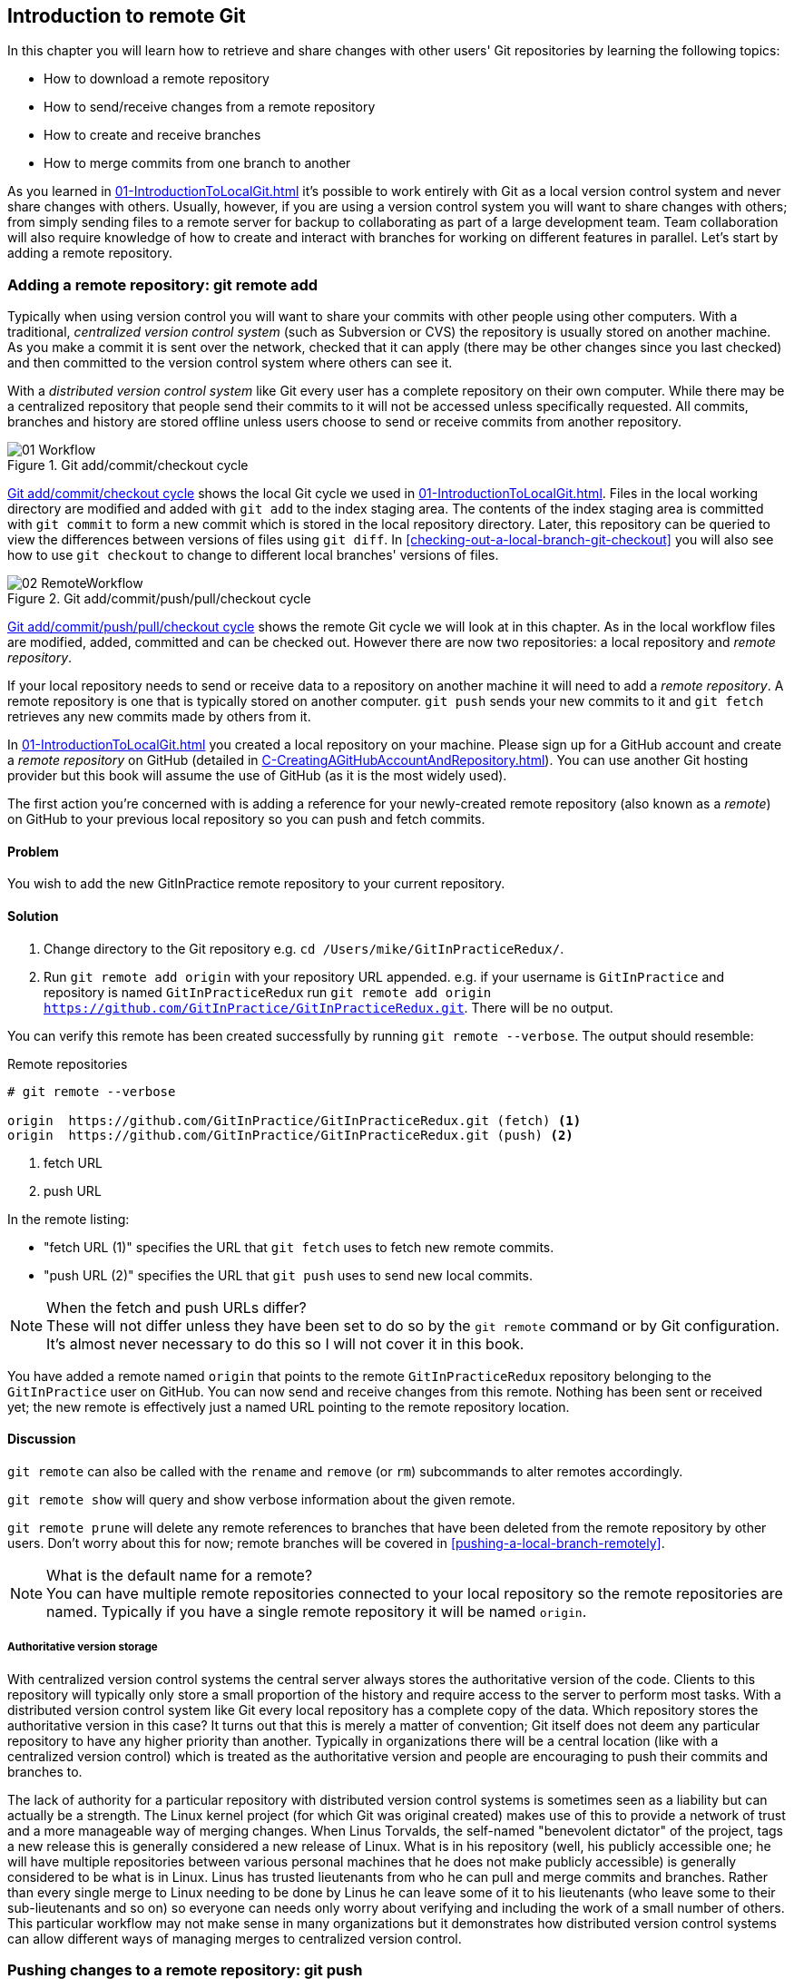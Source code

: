 ## Introduction to remote Git
In this chapter you will learn how to retrieve and share changes with other
users' Git repositories by learning the following topics:

* How to download a remote repository
* How to send/receive changes from a remote repository
* How to create and receive branches
* How to merge commits from one branch to another

As you learned in <<01-IntroductionToLocalGit#creating-a-repository-git-init>> it's possible to work entirely with Git as a local
version control system and never share changes with others. Usually, however,
if you are using a version control system you will want to share changes with
others; from simply sending files to a remote server for backup to
collaborating as part of a large development team. Team collaboration will also
require knowledge of how to create and interact with branches for working on
different features in parallel. Let's start by adding a remote repository.

### Adding a remote repository: git remote add
Typically when using version control you will want to share your commits with
other people using other computers. With a traditional, _centralized version
control system_ (such as Subversion or CVS) the repository is usually stored on
another machine. As you make a commit it is sent over the network, checked that
it can apply (there may be other changes since you last checked) and then
committed to the version control system where others can see it.

With a _distributed version control system_ like Git every user has a complete
repository on their own computer. While there may be a centralized repository
that people send their commits to it will not be accessed unless specifically
requested. All commits, branches and history are stored offline unless users
choose to send or receive commits from another repository.

.Git add/commit/checkout cycle
[[commit-workflow-again]]
image::diagrams/01-Workflow.png[]

<<commit-workflow-again>> shows the local Git cycle we used in
<<01-IntroductionToLocalGit#creating-a-new-commit-git-add-git-commit>>. Files
in the local working directory are modified and added with `git add` to the
index staging area. The contents of the index staging area is committed with
`git commit` to form a new commit which is stored in the local repository
directory. Later, this repository can be queried to view the differences
between versions of files using `git diff`. In
<<checking-out-a-local-branch-git-checkout>> you will also see how to use `git
checkout` to change to different local branches' versions of files.

.Git add/commit/push/pull/checkout cycle
[[push-workflow]]
image::diagrams/02-RemoteWorkflow.png[]

<<push-workflow>> shows the remote Git cycle we will look at in this chapter.
As in the local workflow files are modified, added, committed and can be
checked out. However there are now two repositories: a local repository and
_remote repository_.

If your local repository needs to send or receive data to a repository on
another machine it will need to add a _remote repository_. A remote repository
is one that is typically stored on another computer. `git push` sends your
new commits to it and `git fetch` retrieves any new commits made by others from
it.

In <<01-IntroductionToLocalGit#creating-a-repository-git-init>> you created a
local repository on your machine. Please sign up for a GitHub account and
create a _remote repository_ on GitHub (detailed in
<<C-CreatingAGitHubAccountAndRepository#creating-a-github-account-and-repository>>).
You can use another Git hosting provider but this book will assume the use
of GitHub (as it is the most widely used).

The first action you're concerned with is adding a reference for your
newly-created remote repository (also known as a _remote_) on GitHub to your
previous local repository so you can push and fetch commits.

#### Problem
You wish to add the new GitInPractice remote repository to your current repository.

#### Solution
1.  Change directory to the Git repository e.g. `cd
    /Users/mike/GitInPracticeRedux/`.
2.  Run `git remote add origin` with your repository URL appended. e.g. if your
    username is `GitInPractice` and repository is named `GitInPracticeRedux`
    run `git remote add origin
    https://github.com/GitInPractice/GitInPracticeRedux.git`. There will be no
    output.

You can verify this remote has been created successfully by running `git
remote --verbose`. The output should resemble:

.Remote repositories
[.long-annotations]
```
# git remote --verbose

origin  https://github.com/GitInPractice/GitInPracticeRedux.git (fetch) <1>
origin  https://github.com/GitInPractice/GitInPracticeRedux.git (push) <2>
```
<1> fetch URL
<2> push URL

In the remote listing:

* "fetch URL (1)" specifies the URL that `git fetch` uses to fetch new remote
  commits.
* "push URL (2)" specifies the URL that `git push` uses to send new local
  commits.

.When the fetch and push URLs differ?
NOTE: These will not differ unless they have been set to do so by the `git
remote` command or by Git configuration. It's almost never necessary to do this
so I will not cover it in this book.

You have added a remote named `origin` that points to the remote
`GitInPracticeRedux` repository belonging to the `GitInPractice` user on
GitHub. You can now send and receive changes from this remote. Nothing has been
sent or received yet; the new remote is effectively just a named URL pointing
to the remote repository location.

#### Discussion
`git remote` can also be called with the `rename` and `remove` (or `rm`)
subcommands to alter remotes accordingly.

`git remote show` will query and show verbose information about the given
remote.

`git remote prune` will delete any remote references to branches that have been
deleted from the remote repository by other users. Don't worry about this for
now; remote branches will be covered in <<pushing-a-local-branch-remotely>>.

.What is the default name for a remote?
NOTE: You can have multiple remote repositories connected to your local
repository so the remote repositories are named. Typically if you have a single
remote repository it will be named `origin`.

##### Authoritative version storage
With centralized version control systems the central server always stores the
authoritative version of the code. Clients to this repository will typically
only store a small proportion of the history and require access to the server
to perform most tasks. With a distributed version control system like Git every
local repository has a complete copy of the data. Which repository stores the
authoritative version in this case? It turns out that this is merely a matter
of convention; Git itself does not deem any particular repository to have any
higher priority than another. Typically in organizations there will be a
central location (like with a centralized version control) which is treated as
the authoritative version and people are encouraging to push their commits and
branches to.

The lack of authority for a particular repository with distributed version
control systems is sometimes seen as a liability but can actually be a
strength. The Linux kernel project (for which Git was original created) makes
use of this to provide a network of trust and a more manageable way of merging
changes. When Linus Torvalds, the self-named "benevolent dictator" of the
project, tags a new release this is generally considered a new release of
Linux. What is in his repository (well, his publicly accessible one; he will
have multiple repositories between various personal machines that he does not
make publicly accessible) is generally considered to be what is in Linux. Linus
has trusted lieutenants from who he can pull and merge commits and branches.
Rather than every single merge to Linux needing to be done by Linus he can
leave some of it to his lieutenants (who leave some to their sub-lieutenants
and so on) so everyone can needs only worry about verifying and including the
work of a small number of others. This particular workflow may not make sense
in many organizations but it demonstrates how distributed version control
systems can allow different ways of managing merges to centralized version
control.

### Pushing changes to a remote repository: git push
You will eventually wish to send commits made in the local repository to a
remote. To do this always requires an explicit action. Only changes
specifically requested will be sent and the Git (which can operate over HTTP,
SSH or it's own protocol (`git://`)) will ensure that only the differences
between the repositories are sent. As a result you can push small changes from
a large local repository to a large remote repository very quickly as long as
they have most commits in common.

Let's push the changes you made in our repository in
<<01-IntroductionToLocalGit#introduction-to-local-git>> to the newly created
remote you made in <<adding-a-remote-repository-git-remote-add>>.

#### Problem
You wish to push the changes from the local `GitInPracticeRedux` repository to
the `origin` remote on GitHub.

#### Solution
1.  Change directory to the Git repository e.g. `cd
    /Users/mike/GitInPracticeRedux/`.
2.  Run `git push --set-upstream origin master` and enter your GitHub username
    and password when requested. The output should resemble:

.Push and set upstream branch
[.long-annotations]
```
# git push --set-upstream origin master

Username for 'https://github.com': GitInPractice <1>
Password for 'https://GitInPractice@github.com': <2>
Counting objects: 6, done. <3>
Delta compression using up to 8 threads.
Compressing objects: 100% (5/5), done.
Writing objects: 100% (6/6), 602 bytes | 0 bytes/s, done.
Total 6 (delta 0), reused 0 (delta 0)
To https://github.com/GitInPractice/GitInPracticeRedux.git <4>
 * [new branch]      master -> master <5>
Branch master set up to track remote branch master from origin. <6>
```
<1> username entry
<2> password entry
<3> object preparation/transmission
<4> remote URL
<5> local/remote branch
<6> set tracking branch

From the push output you can see:

* "username entry (1)" and "password entry (2)" are those for your GitHub
  account. They may only be asked for the first time you push to a repository
  depending on your operating system of choice (which may decide to save the
  password for you). They are always required to `push` to repositories but are
  only required for `fetch` when fetching from private repositories.
* "object preparation/transmission (3)" can be safely ignored in this or future
  figures; it is simply Git communicating details on how the files are being
  sent to the remote repository and isn't worth understanding beyond basic
  progress feedback.
* "remote URL (4)" matches the push URL from the `git remote --verbose`
  output earlier. It is where Git has sent the local commits to.
* "local/remote branch (5)" indicates that this was a new branch on the remote.
  This is because the remote repository on GitHub was empty until we pushed
  this; it had no commits and thus no `master` branch yet. This was created by
  the `git push`. The `master -> master` indicates the local master branch (the
  first of the two) has been pushed to the remote `master` branch (the second
  of the two). This may seem redundant but it is shown as it is possible (but
  ill-advised due to the obvious confusion it causes) to have local and remote
  branches with different names. Don't worry about local or remote branches for
  now as these will be covered in
  <<creating-a-new-local-branch-from-the-current-branch-git-branch>>.
* "set tracking branch (6)" is shown because the `--set-upstream` option was
  passed to `git push`. By passing this option you have is told Git that you
  want the local `master` branch you have just pushed to _track_ the `origin`
  remote's branch `master`. The `master` branch on the `origin` remote (which
  is often abbreviated as `origin/master`) is now known as the _tracking
  branch_ (or _upstream_) for your local `master` branch.

You have pushed your `master` branch's changes to the `origin` remote's
`master` branch.

#### Discussion
The `git push` `--set-upstream` (or `-u`) flag and explicit specification of
`origin` and `master` are only required the first time you push a branch. After
that a `git push` with no arguments will default to running the equivalent of
`git push origin master`.

`git push` can take an `--all` flag which will push all branches and tags at
once. Be careful when doing this; you may push some branches with work
in-progress.

`git push` can take a `--force` flag which will disable some checks on the
remote repository to allow rewriting of history. *This is very dangerous. Do
not use this flag until after reading (and rereading)
<<06-RewritingHistoryAndDisasterRecovery#rewriting-history-on-a-remote-branch-git-push-force>>.*

A _tracking branch_ is the default push or fetch location for a branch. This
means in future you could run `git push` with no arguments on this branch and
it will do the same thing as running `git push origin master` i.e. push the
current branch to the `origin` remote's `master` branch.

.Local repository after `git push`
[[gitx-push]]
image::screenshots/02-GitXPush.png[]

<<gitx-push>> shows the state of the repository after the `git push`. There is
one addition since we last looked at it in <<01-IntroductionToLocalGit#refs>>:
the `origin/master` label. This is attached to the commit which matches the
currently known state of the `origin` remote's `master` branch.

.GitHub repository after `git push`
<<github-push>>
image::screenshots/02-GitHubPush.png[]

<<github-push>> shows the remote repository on GitHub after the `git push`. The
latest commit SHA-1 there matches your current latest commit on the `master`
branch seen in <<gitx-push>> (although they are different lengths; remember
SHA-1s can always be shortened as long as they remain unique). To update this
in future you would run `git push` again to push any local changes to GitHub.

### Cloning a remote/GitHub repository onto your local machine: git clone
It is useful to learn how to create a new Git repository locally and push it to
GitHub. However, you will usually be downloading an existing repository to use
as your local repository. This process of creating a new local repository from
an existing remote repository is known as _cloning_ a repository.

Some other version control systems (such as Subversion) will use the
terminology of _checking out_ a repository. The reasoning for this is that
Subversion is a centralized version control system so when you download a
repository locally you are only actually downloading the latest revision from
the repository. With Git it is known as _cloning_ because you are making a
complete copy of that repository by downloading all commits, branches, tags;
the complete history of the repository onto your local machine.

As you just pushed the entire contents of the local repository to GitHub let's
remove the local repository and recreate it by cloning the repository on GitHub.

#### Problem
You wish to remove the existing `GitInPracticeRedux` local repository and
recreate it by cloning from GitHub:

1.  Change to the directory where you want the new `GitInPracticeRedux`
    repository to be created e.g. `cd /Users/mike/` to create the new local
    repository in `/Users/mike/GitInPracticeRedux`.
2.  Run `rm -rf GitInPracticeRedux` to remove the existing
    `GitInPracticeRedux` repository.
3.  Run `git clone https://github.com/GitInPractice/GitInPracticeRedux.git`.
    The output should resemble:

.Cloning a remote repository
[.long-annotations]
```
# git clone https://github.com/GitInPractice/GitInPracticeRedux.git

Cloning into 'GitInPracticeRedux'... <1>
remote: Counting objects: 6, done. <2>
remote: Compressing objects: 100% (5/5), done.
remote: Total 6 (delta 0), reused 6 (delta 0)
Unpacking objects: 100% (6/6), done.
Checking connectivity... done
```
<1> destination directory
<2> object preparation/transmission

From the clone output you can see:

* "destination directory (1)" is the directory in which the new
  `GitInPracticeRedux` local repository was created.
* "object preparation/transmission (2)" can be safely ignored again (although
  if you're wondering why there were 6 objects remember the different objects
  in the object store in <<01-IntroductionToLocalGit#object-store>>).

You have cloned the `GitInPracticeRedux` remote repository and created a new
local repository containing all its commits in `/Users/mike/GitInPracticeRedux`.

You can verify this remote has been created successfully by running `git
remote --verbose`. The output should resemble:

.Remote repositories
[.long-annotations]
```
# git remote --verbose

origin  https://github.com/GitInPractice/GitInPracticeRedux.git (fetch) <1>
origin  https://github.com/GitInPractice/GitInPracticeRedux.git (push) <2>
```
<1> fetch URL
<2> push URL

#### Discussion
`git clone` can take `--bare` or `--mirror` flags which will create a
repository suitable for hosting on a server. This will be covered more in
Chapter 13.

`git clone` can take a `--depth` flag followed by an integer which will create
a _shallow clone_. A shallow clone is one where only the specified number of
revisions are downloaded from the remote repository but it is limited as it
cannot be cloned/fetched/pushed from or pushed to.

`git clone` can take a `--recurse-submodules` (or `--recursive`) flag which
will initialize all the Git submodules in the repository. Submodules will be
covered in Chapter 12.

.Local repository after `git clone`
[[git-clone]]
image::screenshots/02-GitXPush.png[]

<<git-clone>> shows the state of the repository after the `git clone`. It is
identical to the state after the `git push` in <<gitx-push>>. This shows that
the clone was successful and the newly created local repository has the same
contents as the deleted old local repository.

Cloning a repository has also created a new remote called `origin`. `origin` is
the default remote and references the repository that the clone originated from
(which is https://github.com/GitInPractice/GitInPracticeRedux.git in this case).

Now let's learn how to pull new commits from the remote repository.

### Pulling changes from another repository: git pull
`git pull` downloads the new commits from another repository and merges the
remote branch into the current branch.

If you run `git pull` on the local repository you just see a message stating
`Already up-to-date.`. `git pull` in this case contacted the remote repository,
saw that there were no changes to be downloaded and let us know that it was up
to date. This is expected as this repository has been pushed to but not updated
since.

To test `git pull` let's create another clone of the same repository, make a
new commit and `git push` it. This will allow downloading new changes with `git
pull` on the original remote repository.

To create another cloned, local repository and push a commit from it:

1.  Change to the directory where you want the new `GitInPracticeRedux`
    repository to be created e.g. `cd /Users/mike/` to create the new local
    repository in `/Users/mike/GitInPracticeReduxPushTest`.
2.  Run `git clone https://github.com/GitInPractice/GitInPracticeRedux.git
    GitInPracticeReduxPushTest` to clone into the `GitInPracticeReduxPushTest`
    directory.
3.  Change directory to the new Git repository e.g. `cd
    /Users/mike/GitInPracticeReduxPushTest/`.
4.  Modify the `GitInPractice.asciidoc` file.
5.  Run `git add GitInPractice.asciidoc`.
6.  Run `git commit --message 'Improve joke comic timing.'`.
7.  Run `git push`.

Now that you've pushed a commit to the `GitInPracticeRedux` remote on GitHub
you can change back to your original repository and `git pull` from it. Keep
the `GitInPracticeReduxPushTest` directory around as we'll use it later.

#### Problem
You wish to pull new commits into the current branch on the local
`GitInPracticeRedux` repository from the remote repository on GitHub.

#### Solution
1.  Change directory to the original Git repository e.g. `cd
    /Users/mike/GitInPracticeRedux/`.
2.  Run `git pull`.
    The output should resemble:

.Pulling new changes
[.long-annotations]
```
# git pull

remote: Counting objects: 5, done. <1>
remote: Compressing objects: 100% (3/3), done.
remote: Total 3 (delta 0), reused 3 (delta 0)
Unpacking objects: 100% (3/3), done.
From https://github.com/GitInPractice/GitInPracticeRedux <2>
   6b437c7..85a5db1  master     -> origin/master <3>
Updating 6b437c7..85a5db1 <4>
Fast-forward <5>
 GitInPractice.asciidoc | 5 +++-- <6>
 1 file changed, 3 insertions(+), 2 deletions(-) <7>
```
<1> object preparation/transmission
<2> remote URL
<3> remote branch update
<4> local branch update
<5> merge type
<6> lines changed in file
<7> diff summary

You can see from the pull output:

* "object preparation/transmission (1)" can be safely ignored again.
* "remote URL (2)" matches the remote repository URL we saw used for `git push`.
* "remote branch update (3)" shows how the state of the `origin` remote's
  `master` branch was updated and that this can be seen in `origin/master`.
  `origin/master` is a valid ref that can be used with tools such as `git diff`
  so `git diff origin/master` will show the differences between the current
  working tree state and the `origin` remote's `master` branch.
* "local branch update (4)" shows that after `git pull` downloaded the changes
  from the other repository it merged the changes from the tracking branch into
  the current branch. In this case your `master` branch had the changes from
  the `master` branch on the remote `origin` merged in. You can see in this
  case the SHA-1s match those in the "remote branch update (3)". It has been
  updated to include the new commit (`85a5db1`).
* "merge type (5)" was a _fast-forward merge_ which means that no merge commit
  was made. Fast-forward merges will be explained in
  <<merging-an-existing-branch-into-the-current-branch-git-merge>>.
* "lines changed in file <6>" is the same as the lines changed from `git
  commit` in
  <<01-IntroductionToLocalGit#committing-changes-to-files-git-commit>> or `git
  diff` in
  <<01-IntroductionToLocalGit#viewing-the-differences-between-commits-git-diff>>.
  It is showing a summary of the changes
  that have been pulled into your `master` branch.
* "diff summary <7>" is the same as the diff summary from `git commit` in
  <<01-IntroductionToLocalGit#committing-changes-to-files-git-commit>> or `git
  diff` in
  <<01-IntroductionToLocalGit#viewing-the-differences-between-commits-git-diff>>
  .

#### Discussion
`git pull` can take a `--rebase` flag which will perform a rebase rather than a
merge. This will be covered in
<<06-RewritingHistoryAndDisasterRecovery#pull-a-branch-and-rebase-commits-git-pull-rebase>>.

.Why did a merge happen?
NOTE: It may be confusing that a merge has happened here. Didn't you just ask
for the updates from that branch? You haven't created any other branches so why
did a merge happen? In Git all remote branches (which includes the default
`master` branch) are only linked to your local branches if the local branch is
tracking the remote branch. As a result when you are pulling in changes from a
remote branch into your current branch you may sometimes result in a situation
where you have made local changes and the remote branch has also received
changes. In this case a merge must be made to reconcile the differing local and
remote branch.

.Local repository after `git pull`
[[gitx-pull]]
image::screenshots/02-GitXPull.png[]

You can see from <<gitx-pull>> that a new commit has been added to the
repository and that both `master` and `origin/master` have been updated.

You have pulled the new commits from the `GitInPracticeRedux` remote repository
into your local repository and Git has merged them into your `master` branch.
Now let's learn how to download changes without applying them onto your master
branch.

### Fetching changes from a remote without modifying local branches: git fetch
Remember that `git pull` performs two actions: fetching the changes from a
remote repository and merging them into the current branch. Sometimes you may
wish to download the new commits from the remote repository without merging
them into your current branch (or without merging them yet). To do this you can
use the `git fetch` command. `git fetch` performs the fetching action of
downloading the new commits but skips the merge step (which you can manually
perform later).

To test `git fetch` let's use the `GitInPracticeReduxPushTest` local repository
again to make another new commit and `git push` it. This will allow downloading
new changes with `git fetch` on the original remote repository.

To push another commit from the `GitInPracticeReduxPushTest` repository:

1.  Change directory to the `GitInPracticeReduxPushTest repository e.g. `cd
    /Users/mike/GitInPracticeReduxPushTest/`.
2.  Modify the `GitInPractice.asciidoc` file.
3.  Run `git add GitInPractice.asciidoc`.
4.  Run `git commit --message 'Joke rejected by editor!'`.
5.  Run `git push`.

Now that you've pushed another commit to the `GitInPracticeRedux` remote on
GitHub you can change back to your original repository and `git fetch` from it.
If you wish you can now delete the `GitInPracticeReduxPushTest` repository by
running e.g. `rm -rf /Users/mike/GitInPracticeReduxPushTest/`

#### Problem
You wish to fetch new commits to the local `GitInPracticeRedux` repository from
the `GitInPracticeRedux` remote repository on GitHub without merging into your
`master` branch.

#### Solution
1.  Change directory to the Git repository e.g. `cd
    /Users/mike/GitInPracticeRedux/`.
2.  Run `git fetch`.
    The output should resemble:

.Fetching new changes
```
# git fetch

remote: Counting objects: 5, done. <1>
remote: Compressing objects: 100% (3/3), done.
remote: Total 3 (delta 0), reused 3 (delta 0)
Unpacking objects: 100% (3/3), done.
From https://github.com/GitInPractice/GitInPracticeRedux <2>
   85a5db1..07fc4c3  master     -> origin/master <3>
```
<1> object preparation/transmission
<2> remote URL
<3> remote branch update

The `git fetch` output is the same as the first part of the `git pull` output.
However the SHA-1s are different again as a new commit was downloaded. This is
because `git fetch` is effectively half of what `git pull` is doing. If your
`master` branch is tracking the `master` branch on the remote `origin` then
`git pull` is directly equivalent to running `git fetch && git merge
origin/master`.

You've fetched the new commits from the remote repository into your local
repository without not merging them into your `master` branch.

#### Discussion
.Remote repository after `git fetch`
[[gitx-fetch]]
image::screenshots/02-GitXFetch.png[]

You can see from <<gitx-fetch>> that another new commit has been added to the
repository but this time only `origin/master` has been updated but `master` has
not. To see this you may need to select the `origin` remote and `master` remote
branch in the GitX sidebar. Selecting commits by remote branches is a feature
sadly not available in `gitk`

To clean up our local repository let's do another quick `git pull` to update
the state of the `master` branch based on the (already fetched) `origin/master`.

To pull new commits into the current branch on the local `GitInPracticeRedux`
repository from the remote repository on GitHub:

1.  Change directory to the Git repository e.g. `cd
    /Users/mike/GitInPracticeRedux/`.
2.  Run `git pull`.
    The output should resemble:

.Pull after fetch
[.long-annotations]
```
# git pull

Updating 85a5db1..07fc4c3 <1>
Fast-forward <2>
 GitInPractice.asciidoc | 4 +--- <3>
 1 file changed, 1 insertion(+), 3 deletions(-) <4>
```
<1> local branch update
<2> merge type
<3> lines changed in file
<4> diff summary

This shows the latter part of the first `git pull` output we saw. There were no
more changes fetched from the `origin` remote and the local `master` branch had
not been updated. As a result this `git pull` behaved the same as running `git
merge origin/master`.

.Local repository after `git fetch` then `git pull`
[[git-fetch-pull]]
image::screenshots/02-GitXFetchPull.png[]

<<git-fetch-pull>> shows that the `master` branch has now been updated to match the
`origin/master` latest commit once more.

.Should I use pull or fetch?
NOTE: I prefer to use `git fetch` over `git pull`. It means I can continue to
fetch regularly in the background and only include these changes in my local
branches when it is convenient and in the method I find most appropriate which
may be merging or rebasing (or resetting which you will see in
<<06-RewritingHistoryAndDisasterRecovery#resetting-a-branch-to-a-previous-commit-git-reset>>).
Additionally, I sometimes work in situations where I have no internet
connection (such as on planes) and using `git fetch` is superior in these
situations; it can fetch changes without requiring any human interaction in the
case of e.g. a merge conflict.

We've talked about local branches and remote branches but haven't actually
created any ourselves yet. Let's learn about how branches work and how to
create them.

### Creating a new local branch from the current branch: git branch
When committing in Git the history continues linearly; what was the most recent
commit becomes the parent commit for the new commit. This parenting continues
back to the initial commit in the repository. You can see an example of this in
<<without-branches>>:

.Committing without using branches
[[without-branches]]
image::diagrams/02-WithoutBranches.png[]

Sometimes this linear approach is not enough for software projects. Sometimes
you may need to make new commits which are not yet ready for public
consumption. This requires _branches_.

Branching allows two independent tracks through history to be created and
committed to without either modifying the other. Programmers can happily commit
to their independent branch without the fear of disrupting the work of another
branch. This means that they can, for example, commit broken or incomplete
features rather than having to wait for others to be ready for their commits.
It also means they can be isolated from changes made by others until they are
ready to integrate them into their branch. <<branches>> shows the same commits
as <<without-branches>> if they were split between two branches instead for
isolation.

.Committing to multiple branches
[[branches]]
image::diagrams/02-Branches.png[]

When a branch is created and new commits are made that branch advances forward
to include the new commits. In Git a branch is actually no more than a pointer
to a particular commit. This is unlike other version control systems such
as Subversion in which branches are just a subdirectory of the repository.

The branch is pointed to a new commit when a new commit is made on that branch.
A _tag_ is quite similar to a branch but points to a single commit and remains
pointing to the same commit even when new commits are made. Typically tags are
used for annotating commits; for example, when you release version 1.0 of your
software you may tag the commit used to built the 1.0 release with a "1.0" tag.
This means you can come back to it in future, rebuild that release or check how
certain things worked without fear that it will be somehow changed
automatically.

Branching allows two independent tracks of development to occur at once. In
<<branches>>, the `separate-files branch` was used to separate the content from
a single file and split it into two new files. This allowed refactoring of the
book structure to be done in the `separate-files` branch while the default
branch (known as `master` in Git) could be used to create more content. In
version control systems like Git where creating a branch is a quick, local
operation branches may be used for every independent change.

Some programmers will create new branches whenever they work on a new bug fix
or feature and then integrate these branches at a later point; perhaps after
requesting review of their changes from others. This means even for programmers
working without a team it can be useful to have multiple branches in use at any
one point. For example, you may be working on a new feature but realize that a
critical error in your application needs fixed immediately. You could quickly
create a new branch based off the version used by customers, fix the error and
switch branch back to the branch you had been committing the new feature to.

#### Problem
You wish to create a new local branch named `chapter-two` from the current
(`master`) branch.

#### Solution
1.  Change directory to the Git repository e.g. `cd
    /Users/mike/GitInPracticeRedux/`.
2.  Run `git branch chapter-two`. There will be no output.

You can verify the branch was created by running `git branch` which should have
the following output:

.List branches
```
# git branch

  chapter-two <1>
* master <2>
```
<1> new branch
<2> current branch

From the branch output:

* "new branch (1)" was created with the expected name.
* "current branch <2>" is indicated by the `*` prefix which shows you are still
  on the master branch as before. `git branch` creates a new branch but does
  not change to it.

You have created a new local branch named `chapter-two` which currently points
to the same commit as `master`.

#### Discussion
`git branch` can take a second argument with the _start point_ for the branch.
This defaults to the current branch you are on e.g. `git branch chapter-two` is
the equivalent of `git branch chapter-two master` if you're already on the
master branch. This can be used to create branches from previous commits which
is sometimes useful if e.g. the current `master` branch state has broken unit
tests that you need to be working.

`git branch` can take a `--track` flag which, combined with a start point, will
set the upstream for the branch (similarly to `git push --set-upstream` but
without pushing anything remotely yet).

.Local repository after `git branch chapter-two`
[[git-branch]]
image::screenshots/02-GitBranch.png[]

You can see from <<git-branch>> that there is a new branch label for the
`chapter-two` branch. In the GitX GUI the label colors indicate:

* orange: the currently checked-out local branch
* green: a non-checked-out local branch
* blue: a remote branch

.Branch pointers
[[branch-pointers]]
image::diagrams/02-BranchPointers.png[]

<<branch-pointers>> shows how these two branch pointers point to the same commit.

You've seen `git branch` creates a local branch it does not change to it. To do
that requires using `git checkout`.

.Can branches be named anything?
NOTE: Branches cannot have two consecutive dots (`..`) anywhere in their name
so `chapter..two` would be an invalid branch name and `git branch` will refuse
to create it. This particular case is due to the special meaning of `..` for a
commit range for the `git diff` command (which we saw used in
<<01-IntroductionToLocalGit#refs>>).

.What names should I use for branches?
NOTE: Name branches according to their contents. For example, the `chapter-two`
branch we've created here describes that the commits in this branch will be
referencing the second chapter. I recommend a format of describing the branch's
purpose in multiple words separated by hyphens. For example, a branch that is
performing cleanup on the test suite should be named `test-suite-cleanup`.

### Checking out a local branch: git checkout
Once you've created a local branch you will want to check out the contents of
another branch into Git's working directory. The state of all the current files
in the working directory will be replaced with the new state based on the
revision that the new branch is currently pointing to.

#### Problem
You wish to change to a local branch named `chapter-two` from the current (`master`) branch.

#### Solution
1.  Change directory to the Git repository e.g. `cd
    /Users/mike/GitInPracticeRedux/`.
2.  Run `git checkout chapter-two`.
    The output should be `Switched to branch 'chapter-two'`.

You've checked out the local branch named `chapter-two` and moved from the
`master` branch.

#### Discussion
.Git add/commit/checkout workflow
[[git-subversion-workflow]]
image::diagrams/01-Workflow.png[]

.Why do Subversion and Git use `checkout` to mean different things?
NOTE: As mentioned earlier some other version control systems (e.g. Subversion)
use `checkout` to refer to the initial download from a remote repository but
`git checkout` is used here to change branches. This may be slightly confusing
until we look at Git's full remote workflow. <<git-subversion-workflow>> shows
Git's local workflow again. Under closer examination `git checkout` and `svn
checkout` behave similarly; both check out the contents of a version control
repository into the working directory but Subversion's repository is remote and
Git's repository is local. In this case `git checkout` is requesting the
checkout of a particular branch so the current state of that branch is checked
out into the working directory.

.HEAD pointer with multiple branches
[[head-branches]]
image::diagrams/02-HEAD-Branches.png[]

Afterwards the HEAD pointer (seen in <<head-branches>>) is updated to point to
the current, `chapter-two` branch pointer which in turn points to the top
commit of that branch. The HEAD pointer moved from the `master` to the
`chapter-two` branch when you ran `git checkout chapter-two`; setting
`chapter-two` to be the current branch.

.Will `git checkout` overwrite any uncommitted changes?
NOTE: Make sure you've committed any changes on the current branch before
checking out a new branch. If you do not do this `git checkout` will refuse to
check out the new branch if there are changes in that branch to a file with
uncommitted changes. If you wish to overwrite these uncommitted changes anyway
you can force this with `git checkout --force`. Another solution is `git stash`
which allows temporary storage of changes and will be covered in
<<03-FilesystemInteractions#temporarily-stash-some-changes-git-stash>>.

### Pushing a local branch remotely
Now that you've created a new branch and checked it out it would be useful to
push any new commits made to the remote repository. To do this requires using
`git push` again.

#### Problem
You wish to push the changes from the local `chapter-two` branch to create the
remote branch `chapter-two` on GitHub.

#### Solution
1.  Change directory to the Git repository e.g. `cd
    /Users/mike/GitInPracticeRedux/`.
2.  Run `git checkout chapter-two` to ensure you are on the `chapter-two`
    branch.
3.  Run `git push --set-upstream origin chapter-two`.
    The output should resemble:

.Push and set upstream branch
```
git push --set-upstream origin chapter-two

Total 0 (delta 0), reused 0 (delta 0) <1>
To https://github.com/GitInPractice/GitInPracticeRedux.git
 * [new branch]      chapter-two -> chapter-two <2>
Branch chapter-two set up to track remote branch
chapter-two from origin. <3>
```
<1> object preparation/transmission
<2> local/remote branch
<3> set tracking branch

The push output is much the same as the previous `git push` run:

* "object preparation/transmission (1)" (although still ignorable) shows that
  no new objects were sent. The reason for this is that the `chapter-two`
  branch still points to the same commit as the `master` branch; it's
  effectively a different name (or, more accurately, ref) pointing to the same
  commit. As a result there have been no more commit objects created and
  therefore no more were sent.
* "local/remote branch (2)" has `chapter-two` as the branch name.
* "set tracking branch (3)" has `chapter-two` as the branch name.

You have pushed your local `chapter-two` branch and created a new remote branch
named `chapter-two` on the remote repository.

#### Discussion
Remember that now the local `chapter-two` branch is tracking the remote
`chapter-two` branch so any future `git pull` or `git push` on the
`chapter-two` branch will use the `origin` remote's `chapter-two` branch.

.Local repository after `git push --set-upstream origin chapter-two`
[[gitx-push-branch]]
image::screenshots/02-GitXPushBranch.png[]

As you'll hopefully have anticipated <<gitx-push-branch>> shows the addition of
another remote branch named `origin/chapter-two`.

### Merging an existing branch into the current branch: git merge
At some point we have a branch that we're done with and we want to bring all
the commits made on it into another branch. This process is known as a `merge`.

.Merging a branch into master
[[merging]]
image::diagrams/02-Merging.png[]

When a merge is requested all the commits from another branch are pulled into
the current branch. Those commits then become part of the history of the
branch. Please note from <<merging>> the commit in which the merge is made has
two parents commits rather than one; it is joining together two separate paths
through the history back into a single one. After a merge you may decide to
keep the existing branch around to add more commits to it and perhaps merge
again at a later point (only the new commits will need to be merged next time).
Alternatively, you may delete the branch and make future commits on the Git's
default `master` branch and create another branch when needed in the future.

#### Problem
You wish to make a commit on the local branch named `chapter-two` and merge
this into into the `master` branch.

#### Solution
1.  Change directory to the Git repository e.g. `cd
    /Users/mike/GitInPracticeRedux/`.
2.  Run `git checkout chapter-two` to ensure you are on the `chapter-two`
    branch.
3.  Modify the contents of `GitInPractice.asciidoc` and run `git add
    GitInPractice.asciidoc`.
4.  Run `git commit --message 'Start Chapter 2.'`.
5.  Run `git checkout master`.
6.  Run `git merge chapter-two`.
    The output should resemble:

.Merge branch
[.long-annotations]
```
# git merge chapter-two

Updating 07fc4c3..ac14a50 <1>
Fast-forward <2>
 GitInPractice.asciidoc | 2 ++
 1 file changed, 2 insertions(+) <3>
```
<1> local branch update
<2> merge type
<3> diff summary

The output may seem familiar from the `git pull` output. Remember this is
because `git pull` actually does a `git fetch && git merge`.

* "local branch update (1)" shows the changes that have been merged into the
  local `master` branch. Note that the SHA-1 has been updated from the previous
  `master` SHA-1 (`07fc4c3`) to the current `chapter-two` SHA-1 (`ac14a50`).
* "merge type (2)" was a _fast-forward merge_. This means that no merge commit
  (a commit with multiple parents) was needed so none was made. The
  `chapter-two` commits were made on top of the `master` branch but no more
  commits had been added to the `master` branch before the merge was made. In
  Git's typical language: the merged commit (tip of the `chapter-two` branch)
  is a descendent of the current commit (tip of the `master` branch). If there
  had been another commit on the `master` branch before merging then this merge
  would have created a merge commit. If there had been conflicts between the
  changes made in both branches that could not automatically be resolved then a
  merge conflict would be created and need to be resolved.
* "diff summary <3>" shows a summary of the changes that have been merged into
  your `master` branch from the `chapter-two` branch.

You have merged the `chapter-two` branch into the `master` branch.

#### Discussion
This brings the commit that was made in the `chapter-two` branch into the
`master` branch.

.Local repository after `git merge chapter-two`
[[gitx-merge]]
image::screenshots/02-GitXMerge.png[]

You can see from <<gitx-merge>> that now the `chapter-two` and `master` branches
point to the same commit once more.

##### Merge conflicts
So far merges may have sounded too good to be true; you can work on multiple
things in parallel and combine them at any later point in any order. Not so
fast my merge-happy friend; I haven't told you about merge conflicts yet.

A _merge conflict_ occurs when both branches involved in the merge have changed
the same part of the same file. Git will try and automatically resolve these
conflicts but sometimes is unable to do so without human intervention. This
case produces a merge conflict.

.Merge conflict resolution with Git
```
## Chapter 1  <1>
<<<<<<< HEAD <2>
It is a truth universally acknowledged, that a single person in <3>
possession of good source code, must be in want of a version control
system.

## Chapter 2
// TODO: write two chapters
======= <4>
// TODO: think of funny first line that editor will approve. <5>
>>>>>>> separate-files <6>
```
<1> unchanged line
<2> incoming marker
<3> incoming line
<4> branch separator
<5> current version
<6> current marker

When a merge conflict occurs the version control system will go through any
files that have conflicts and insert something similar to the above markers.
These markers indicate the versions of the file on each branch.

* "unchanged line (1)" is provided only for context in this example
* "incoming marker (2)" starts the section containing the lines from
  the current branch (referenced by `HEAD` here).
* "incoming line (3)" shows a line from the incoming branch's commit(s).
* "branch separator (4)" starts the section containing the lines from the
  incoming branch.
* "current version (5)" shows a line from the current branch's commit(s).
* "current marker (6)" marker ends the section containing the lines from
  the incoming branch (referenced by `separate-files`; the name of the branch
  being merged in).

.How can conflict markers be found quickly?
NOTE: When searching a large file for the merge conflict markers you should
enter `<<<<` into your text editor's find tool to quickly locate them.

The person performing the merge will need to manually edit the file to produce
the correctly merged output, save it and mark the merge as resolved. Sometimes
resolving the conflict will involve picking all the lines of a single version;
either the previous version's lines or the new branch's lines. Other times
resolving the conflict will involve combining some lines from the previous
version and some lines from the new branch.In cases where other files have been
edited (like this example) it may also involve putting some of these lines into
other files.

When conflicts have been resolved a _merge commit_ can be made. This will store
the two parent commits and the conflicts that were resolved so they can be
inspected in the future. Unfortunately sometimes people will pick the wrong
option or merge incorrectly so it's good to be able to later see what conflicts
they had to resolve.

##### Rebasing
A _rebase_ is a method of history rewriting in Git that is similar to a merge.
A rebase involves changing the parent of a commit to point to another.

.Rebasing a branch on top of master
[[rebasing-branch]]
image::diagrams/02-Rebasing.png[]

<<rebasing-branch>> shows a rebase of the `separate-files` branch onto the
`master` branch. The rebase operation has changed the parent of the first
commit in the `separate-files` branch to be the last commit in the `master`
branch. This means all the content changes from the `master` branch are now
included in the `separate-files branch` and any conflicts were manually
resolved but were not stored (as they would be in a merge conflict).

We'll cover rebasing in more detail later in
<<06-RewritingHistoryAndDisasterRecovery#rebase-commits-on-top-of-another-branch-git-rebase>>.
All that's necessary to
remember for now is that it's a different approach to a merge that can be used
for a similar outcome (pulling changes from one branch into another).

### Deleting a remote branch
Now that the `chapter-two` branch has been merged into the `master` branch the
new commit that made in the `chapter-two` branch is now in the `master` branch.
This means that we can push the `master` branch to push all the `chapter-two`
changes to `origin/master`. Once this is done (and assuming we don't want to
make any more commits to the `chapter-two` branch) then `origin/chapter-two`
can be safely deleted.

.Why delete the branches?
NOTE: Sometimes branches in version control systems are kept around for a long
time and sometimes they are very temporary. A long-running branch may be one
that represents the version deployed to a particular server. A short-running
branch may be a single bug fix or feature which has been completed. In Git once
a branch has been merged the history of the branch is still visible in the
history and the branch can be safely deleted as a merged branch is, at that
point, just a ref to an existing commit in the history of the branch it was
merged into.

#### Problem
You wish to push the current `master` branch and delete the branch named
`chapter-two` on the remote `origin`.

#### Solution
1.  Change directory to the Git repository e.g. `cd
    /Users/mike/GitInPracticeRedux/`.
2.  Run `git checkout master` to ensure you are on the `master`
    branch.
3.  Run `git push`.
4.  Run `git push --delete origin chapter-two`.
    The output should resemble:

.Delete remote branch
```
# git push origin :chapter-two

To https://github.com/GitInPractice/GitInPracticeRedux.git <1>
 - [deleted]         chapter-two <2>
```
<1> remote URL
<2> deleted branch

From the deletion output:

* "remote URL (1)" shows the remote repository that the branch was deleted from.
* "deleted branch (2)" shows the name of the branch (`chapter-two`) that has
  been deleted from the remote repository.

You have deleted the `chapter-two` branch from the remote repository.

#### Discussion
.Local repository after `git push origin :chapter-two`
[[gitx-push-delete]]
image::screenshots/02-GitXPushDelete.png[]

In <<gitx-push-delete>> you can see that the `origin/master` has been updated
to the same commit as `master` and that `origin/chapter-two` has now been
removed.

### Deleting the current local branch after merging
The `chapter-two` branch has all its commits merged into the `master` branch
and the remote branch deleted so the local branch can now be deleted too.

#### Problem
You wish to delete the local branch named `chapter-two`.

#### Solution
1.  Change directory to the Git repository e.g. `cd
    /Users/mike/GitInPracticeRedux/`.
2.  Run `git checkout master` to ensure you are on the `master`
    branch.
3.  Run `git branch --delete chapter-two`.
    The output should be `Deleted branch chapter-two (was ac14a50).`

You've deleted the `chapter-two` branch from the local repository.

#### Discussion
.Local repository after `git branch --delete chapter-two`
[[gitx-branch-delete]]
image::screenshots/02-GitXBranchDelete.png[]

<<gitx-branch-delete>> shows the final state with all evidence of the
`chapter-two` branch now removed (other than the commit message).

.Why delete the remote branch before the local branch?
NOTE: We had merged all the `chapter-two` changes into the `master` branch and
pushed this to `origin/master`. As a result the `chapter-two` and
`origin/chapter-two` branches are no longer needed. However, Git will refuse to
delete a local branch with `git branch --delete` if it has not been merged into
the current branch or its changes have not been pushed to its tracking branch
(`origin/chapter-two` in this case). Deleting `origin/chapter-two` first means
that the local `chapter-two` branch can be deleted by `git branch --delete`
without Git complaining that `chapter-two` has changes that need pushed to
`origin/chapter-two`.

### Summary
In this chapter you hopefully learned:

* How to push your local repository to a remote repository
* How to clone an existing remote repository
* How to push and pull changes to/from a remote repository
* That fetching allows obtaining changes without modifying local branches
* That pulling is the equivalent to fetching then merging
* How to checkout local and remote branches
* How to merge branches and then delete from the local and remote repository

Now let's learn how to perform some more advanced interactions with files
inside the Git working directory.
